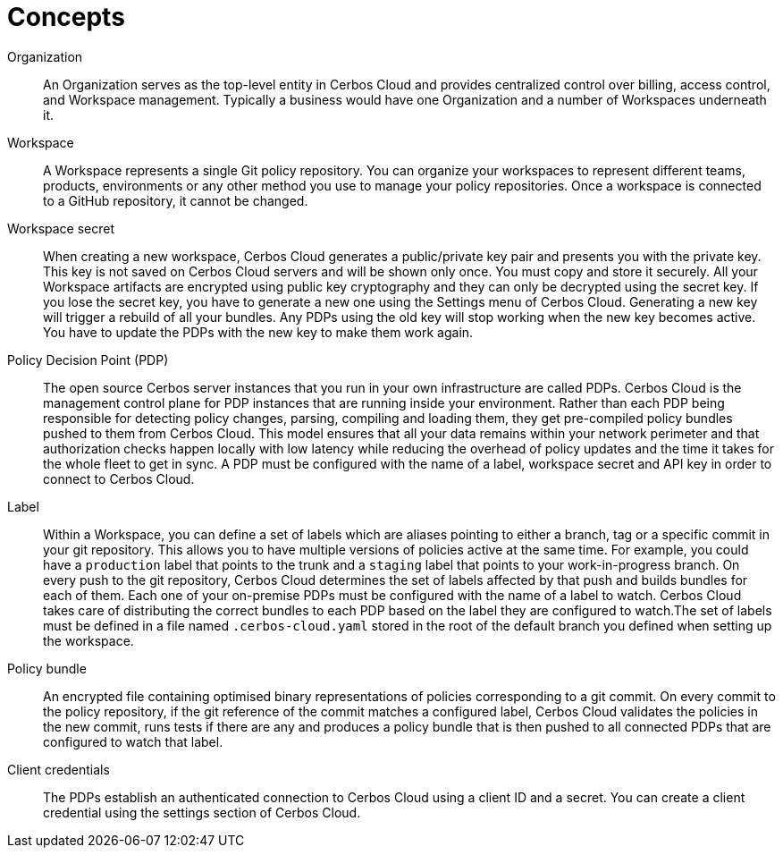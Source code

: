 = Concepts

[unordered.stack]
Organization:: An Organization serves as the top-level entity in Cerbos Cloud and provides centralized control over billing, access control, and Workspace management. Typically a business would have one Organization and a number of Workspaces underneath it.
Workspace:: A Workspace represents a single Git policy repository. You can organize your workspaces to represent different teams, products, environments or any other method you use to manage your policy repositories. Once a workspace is connected to a GitHub repository, it cannot be changed.
Workspace secret:: When creating a new workspace, Cerbos Cloud generates a public/private key pair and presents you with the private key. This key is not saved on Cerbos Cloud servers and will be shown only once. You must copy and store it securely. All your Workspace artifacts are encrypted using public key cryptography and they can only be decrypted using the secret key. If you lose the secret key, you have to generate a new one using the Settings menu of Cerbos Cloud. Generating a new key will trigger a rebuild of all your bundles. Any PDPs using the old key will stop working when the new key becomes active. You have to update the PDPs with the new key to make them work again.
Policy Decision Point (PDP):: The open source Cerbos server instances that you run in your own infrastructure are called PDPs. Cerbos Cloud is the management control plane for PDP instances that are running inside your environment. Rather than each PDP being responsible for detecting policy changes, parsing, compiling and loading them, they get pre-compiled policy bundles pushed to them from Cerbos Cloud. This model ensures that all your data remains within your network perimeter and that authorization checks happen locally with low latency while reducing the overhead of policy updates and the time it takes for the whole fleet to get in sync. A PDP must be configured with the name of a label, workspace secret and API key in order to connect to Cerbos Cloud.
Label:: Within a Workspace, you can define a set of labels which are aliases pointing to either a branch, tag or a specific commit in your git repository. This allows you to have multiple versions of policies active at the same time. For example, you could have a `production` label that points to the trunk and a `staging` label that points to your work-in-progress branch. On every push to the git repository, Cerbos Cloud determines the set of labels affected by that push and builds bundles for each of them. Each one of your on-premise PDPs must be configured with the name of a label to watch. Cerbos Cloud takes care of distributing the correct bundles to each PDP based on the label they are configured to watch.The set of labels must be defined in a file named `.cerbos-cloud.yaml` stored in the root of the default branch you defined when setting up the workspace.
Policy bundle:: An encrypted file containing optimised binary representations of policies corresponding to a git commit. On every commit to the policy repository, if the git reference of the commit matches a configured label, Cerbos Cloud validates the policies in the new commit, runs tests if there are any and produces a policy bundle that is then pushed to all connected PDPs that are configured to watch that label.
Client credentials:: The PDPs establish an authenticated connection to Cerbos Cloud using a client ID and a secret. You can create a client credential using the settings section of Cerbos Cloud.
